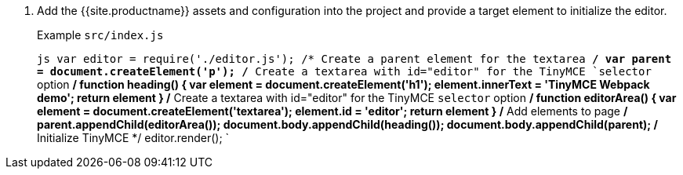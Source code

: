 . Add the {{site.productname}} assets and configuration into the project and provide a target element to initialize the editor.
+
Example `src/index.js`
+
`js
 var editor = require('./editor.js');
 /* Create a parent element for the textarea */
 var parent = document.createElement('p');
 /* Create a textarea with id="editor" for the TinyMCE `selector` option */
 function heading() {
   var element = document.createElement('h1');
   element.innerText = 'TinyMCE Webpack demo';
   return element
 }
 /* Create a textarea with id="editor" for the TinyMCE `selector` option */
 function editorArea() {
   var element = document.createElement('textarea');
   element.id = 'editor';
   return element
 }
 /* Add elements to page */
 parent.appendChild(editorArea());
 document.body.appendChild(heading());
 document.body.appendChild(parent);
 /* Initialize TinyMCE */
 editor.render();
`
